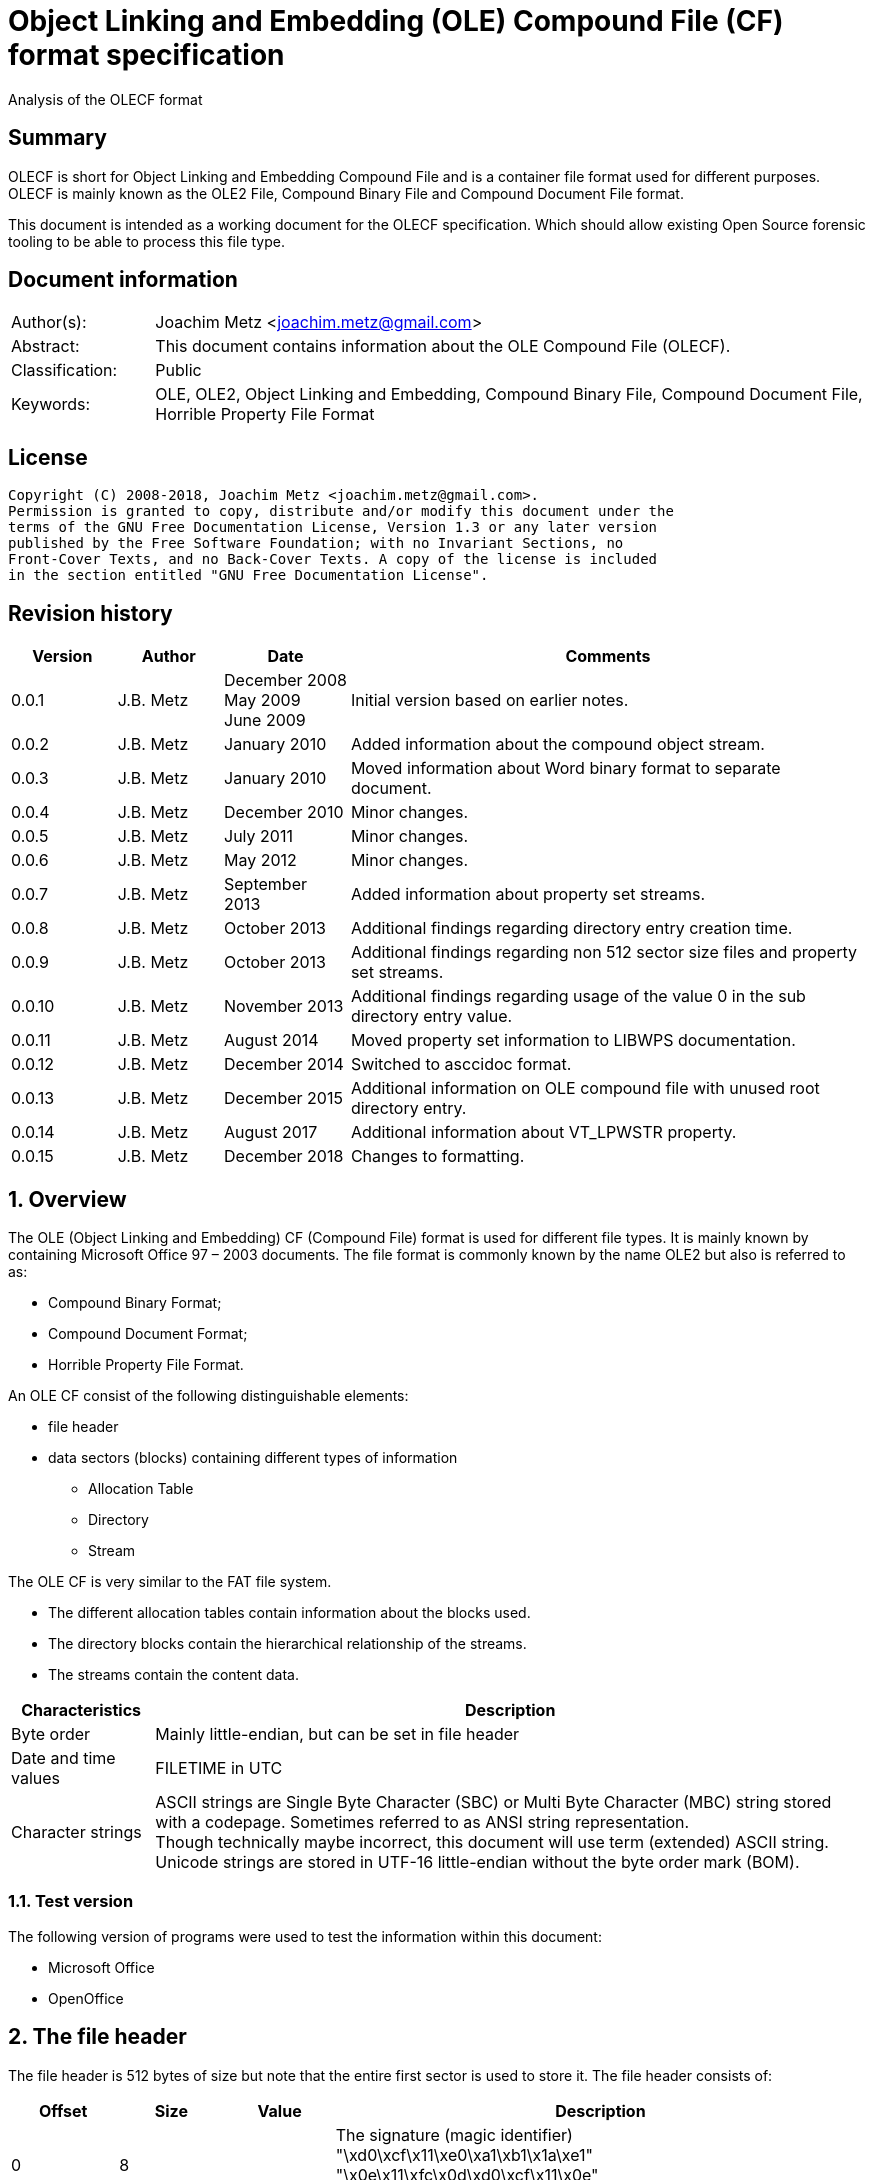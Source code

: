= Object Linking and Embedding (OLE) Compound File (CF) format specification
Analysis of the OLECF format

:toc:
:toclevels: 4

:numbered!:
[abstract]
== Summary

OLECF is short for Object Linking and Embedding Compound File and is a 
container file format used for different purposes. OLECF is mainly known as the 
OLE2 File, Compound Binary File and Compound Document File format.

This document is intended as a working document for the OLECF specification. 
Which should allow existing Open Source forensic tooling to be able to process 
this file type.

[preface]
== Document information

[cols="1,5"]
|===
| Author(s): | Joachim Metz <joachim.metz@gmail.com>
| Abstract: | This document contains information about the OLE Compound File (OLECF).
| Classification: | Public
| Keywords: | OLE, OLE2, Object Linking and Embedding, Compound Binary File, Compound Document File, Horrible Property File Format
|===

[preface]
== License

....
Copyright (C) 2008-2018, Joachim Metz <joachim.metz@gmail.com>.
Permission is granted to copy, distribute and/or modify this document under the 
terms of the GNU Free Documentation License, Version 1.3 or any later version 
published by the Free Software Foundation; with no Invariant Sections, no 
Front-Cover Texts, and no Back-Cover Texts. A copy of the license is included 
in the section entitled "GNU Free Documentation License".
....

[preface]
== Revision history

[cols="1,1,1,5",options="header"]
|===
| Version | Author | Date | Comments
| 0.0.1 | J.B. Metz | December 2008 +
May 2009 +
June 2009 | Initial version based on earlier notes.
| 0.0.2 | J.B. Metz | January 2010 | Added information about the compound object stream.
| 0.0.3 | J.B. Metz | January 2010 | Moved information about Word binary format to separate document.
| 0.0.4 | J.B. Metz | December 2010 | Minor changes.
| 0.0.5 | J.B. Metz | July 2011 | Minor changes.
| 0.0.6 | J.B. Metz | May 2012 | Minor changes.
| 0.0.7 | J.B. Metz | September 2013 | Added information about property set streams.
| 0.0.8 | J.B. Metz | October 2013 | Additional findings regarding directory entry creation time.
| 0.0.9 | J.B. Metz | October 2013 | Additional findings regarding non 512 sector size files and property set streams.
| 0.0.10 | J.B. Metz | November 2013 | Additional findings regarding usage of the value 0 in the sub directory entry value.
| 0.0.11 | J.B. Metz | August 2014 | Moved property set information to LIBWPS documentation.
| 0.0.12 | J.B. Metz | December 2014 | Switched to asccidoc format.
| 0.0.13 | J.B. Metz | December 2015 | Additional information on OLE compound file with unused root directory entry.
| 0.0.14 | J.B. Metz | August 2017 | Additional information about VT_LPWSTR property.
| 0.0.15 | J.B. Metz | December 2018 | Changes to formatting.
|===

:numbered:
== Overview

The OLE (Object Linking and Embedding) CF (Compound File) format is used for 
different file types. It is mainly known by containing Microsoft Office 97 – 
2003 documents. The file format is commonly known by the name OLE2 but also is 
referred to as:

* Compound Binary Format;
* Compound Document Format;
* Horrible Property File Format.

An OLE CF consist of the following distinguishable elements:

* file header
* data sectors (blocks) containing different types of information
** Allocation Table
** Directory
** Stream

The OLE CF is very similar to the FAT file system.

* The different allocation tables contain information about the blocks used.
* The directory blocks contain the hierarchical relationship of the streams.
* The streams contain the content data.

[cols="1,5",options="header"]
|===
| Characteristics | Description
| Byte order | Mainly little-endian, but can be set in file header
| Date and time values | FILETIME in UTC
| Character strings | ASCII strings are Single Byte Character (SBC) or Multi Byte Character (MBC) string stored with a codepage. Sometimes referred to as ANSI string representation. +
Though technically maybe incorrect, this document will use term (extended) ASCII string. +
Unicode strings are stored in UTF-16 little-endian without the byte order mark (BOM).
|===

=== Test version

The following version of programs were used to test the information within this document:

* Microsoft Office
* OpenOffice

== The file header

The file header is 512 bytes of size but note that the entire first sector is used to store it. The file header consists of:

[cols="1,1,1,5",options="header"]
|===
| Offset | Size | Value | Description
| 0 | 8 | | The signature (magic identifier) +
"\xd0\xcf\x11\xe0\xa1\xb1\x1a\xe1" +
"\x0e\x11\xfc\x0d\xd0\xcf\x11\x0e" +
The latter was used by older beta versions of OLE2 files
| 8 | 16 | | Class identifier (GUID)
| 24 | 2 | | Revision number of the file format +
(minor version)
| 26 | 2 | | Version number of the file format +
(major version)
| 28 | 2 | | Byte order identifier +
\xff\xfe big endian +
\xfe\xff little endian
| 30 | 2 | | Size of a sector in the compound document file in power-of-two
| 32 | 2 | | Size of a short-sector (mini-sector) in the short-stream container stream in power-of-two
| 34 | 2 | 0 | [yellow-background]*Reserved (empty value)*
| 36 | 4 | 0 | [yellow-background]*Reserved (empty value)*
| 40 | 4 | 0 | [yellow-background]*Reserved (empty value)*
| 44 | 4 | | Total number of sectors used for the sector allocation table (SAT). +
The SAT is also referred to as the FAT (chain).
| 48 | 4 | | Sector identifier (SID) of first sector of the directory stream (chain).
| 52 | 4 | 0 | [yellow-background]*Reserved (empty value)*
Used for transactioning
| 56 | 4 | | Minimum size of a standard stream (in bytes, most used size is 4096 bytes), streams smaller than this value are stored as short-streams
| 60 | 4 | | Sector identifier (SID) of first sector of the short-sector allocation table (SSAT). +
The SSAT is also referred to as Mini-FAT.
| 64 | 4 | | Total number of sectors used for the short-sector allocation table (SSAT).
| 68 | 4 | | Sector identifier (SID) of first sector of the master sector allocation table (MSAT). +
The MSAT is also referred to as Double Indirect FAT (DIF).
| 72 | 4 | | Total number of sectors used for the master sector allocation table (MSAT).
| 76 | 109 x 4 = 436 | | First part of the master sector allocation table (MSAT) containing 109 sector identifiers (SIDs).
| 512 | ... | | [yellow-background]*Unknown (empty value)*
|===

=== File format version


[cols="1,1,5",options="header"]
|===
| Major version | Minor version | Description
| 3 | 33 | 
| 3 | 62 | Used by Microsoft Office 2010 (14.0)
| 4 | 62 | Used by msninfo.dat
|===

== The allocation table

The OLE CF format contains multiple types of allocation tables:

* the Master Sector Allocation Table (MSAT);
* the Sector Allocation Table (SAT);
* the Short Sector Allocation Table (SSAT).

The allocation table contains an array of entries up to the sector size. An 
entry consists of:

[cols="1,1,1,5",options="header"]
|===
| Offset | Size | Value | Description
| 0 | 4 | | Sector identifier (SID)
|===

Certain sector identifiers are used for the following purposes:

[cols="1,5",options="header"]
|===
| Sector identifier | Description
| 0xfffffffc (-4) | Marks the sector as used for the MSAT
| 0xfffffffd (-3) | Marks the sector as used for the SAT
| 0xfffffffe (-2) | Marks the sector as the end of the sector (FAT) chain
| 0xffffffff (-1) | Marks the sector as unused (free)
|===

The actual file offset for a SID can be determined as following:
....
file offset = ( SID + 1 ) x sector size
....

The SID needs to be corrected by 1 to account for the first sector that 
contains the file header.

=== Master Sector Allocation Table (MSAT)

The MSAT start at offset 76 in the file header. The MSAT contains sector 
identifiers (SID) that refer to where SAT sector are situated in the OLE CF. In 
the file header there is room for 109 SID and [yellow-background]*last SID
does not point to the next MSAT sector as in the MSAT sectors.*

The MSAT does not contain a end of chain value, non used SIDs are marked as 
unused.

If the MSAT is larger than 109 SIDs additional MSAT sectors are used. The first 
MSAT sector can be found by the SID at offset 68 in the file header. It 
contains 0xfffffffe if the OLE CF does not contain any additional MSAT sectors. 
The MSAT sector contains similar data as the MSAT in the file header except 
that the last SID in the sector is used to point to the next MSAT sector. This 
value should be 0xfffffffe is the sector is the last sector in the MSAT chain.

The number of SIDs in a MSAT sector can be determined as following:
....
number of SIDs = ( sector size / 4 ) - 1
....

=== Sector Allocation Table (SAT)

The SAT sectors can be determined by the MSAT. The SAT contains chains of 
sector identifiers (SID) that refer to the next sector in the chain or the end 
of the chain. A SID chain contains the sequence of sectors in a stream.

The number of SIDs in a SAT sector can be determined as following:
....
number of SIDs = ( sector size / 4 )
....

=== Short Sector Allocation Table (SSAT)

The SSAT sectors can be determined by the MSAT. The SAT contains chains of 
sector identifiers (SID) that refer to the next sector in the chain or the end 
of the chain. A SID chain contains the sequence of sectors in a stream.

The number of SIDs in a SSAT sector can be determined as following:
....
number of SIDs = ( sector size / 4 )
....

== The directory

The directory consists of multiple entries. 

A directory entry is 128 bytes of size and consists of:

[cols="1,1,1,5",options="header"]
|===
| Offset | Size | Value | Description
| 0 | 64 | | The directory name in UTF-16 without the byte order mark (BOM) but with an end-of-string character
| 64 | 2 | | The byte size of the directory name including the end-of-string character +
a name of 4 characters has a size of 10 +
( 4 + 1 ) x 2 = 10
| 66 | 1 | | The type of the directory entry +
See section: <<directory_entry_types,Directory entry types>>
| 67 | 1 | | The node color of the directory entry. +
It refers to the color of the node in a red-black tree. +
0x00 red +
0x01 black
| 68 | 4 | | The directory identifier of the previous directory entry +
The value is -1 if no previous directory entry is present
| 72 | 4 | | The directory identifier of the next directory entry +
The value is -1 if no next directory entry is present
| 76 | 4 | | The directory identifier of the sub directory entry +
The value is -1 if no sub directory entry is present.
| 80 | 16 | | Class identifier
| 96 | 4 | | User flags
| 100 | 8 | | Creation time +
Contains a FILETIME
| 108 | 8 | | Modification time +
Contains a FILETIME
| 116 | 4 | | Sector identifier (SID) of the first sector of the directory +
Refers to the SID of a stream or the SID of short-stream container stream
| 120 | 4 | | The byte size of the directory +
Refers to the size of a stream or the size of a short-stream container stream
| 124 | 4 | | [yellow-background]*Reserved*
|===

[NOTE]
In Office template OLECF files the creation time can be set to -1 
(0xffffffffffffffff). It is unknown what this value should represent. This 
behavior has not been observed for the modification time.

[NOTE]
Some OLECF files can also use 0 to indicate there is no sub directory entry. 
The approach libolecf as of version 20131108 uses to handle this scenario is to 
check if directory entry 0 is the Root Entry and do not allow the sub directory 
entry to be set multiple times if not 0.

[yellow-background]*Is there a difference in how empty directory entries are stored?*
....
00000000: 00 00 00 00 00 00 00 00  00 00 00 00 00 00 00 00   ........ ........
00000010: 00 00 00 00 00 00 00 00  00 00 00 00 00 00 00 00   ........ ........
00000020: 00 00 00 00 00 00 00 00  00 00 00 00 00 00 00 00   ........ ........
00000030: 00 00 00 00 00 00 00 00  00 00 00 00 00 00 00 00   ........ ........
00000040: 00 00 00 00 ff ff ff ff  ff ff ff ff ff ff ff ff   ........ ........
00000050: 00 00 00 00 00 00 00 00  00 00 00 00 00 00 00 00   ........ ........
00000060: 00 00 00 00 00 00 00 00  00 00 00 00 00 00 00 00   ........ ........
00000070: 00 00 00 00 fe ff ff ff  00 00 00 00 00 00 00 00   ........ ........
....

[NOTE]
Some OLECF files do not have directory entries at all.

=== [[directory_entry_types]]Directory entry types

[cols="1,1,5",options="header"]
|===
| Value | Identifier | Description
| 0x00 | | empty
| 0x01 | | storage
| 0x02 | | stream
| 0x03 | | lock bytes
| 0x04 | | property
| 0x05 | | root storage
|===

=== Root directory

A directory with the name "RootEntry" should be the first directory entry in 
the directory chain (stream). The root directory should have a type of 0x05. 
Some older implementations of OLE CF only store the name "R".

[NOTE]
There does not necessary need to be a root directory entry, assuming the OLE CF 
has no directory entries at all, or the root directory entry can be marked 
unused.

=== Short-sector streams

When the size of a stream is smaller than the minimum size of a standard stream 
the data of that stream is stored in the short-sector stream. The size and the 
sector identifier of the short-sector stream is stored in the root directory.

[yellow-background]*TODO: describe how to determine the file offset of a SSAT identifier (SSID)?*

The actual file offset for a SSID can be determined as following:
....
file offset = ( SSID x short-sector size ) + offset short-sector stream
....

=== Shared property streams

[yellow-background]*All shared property sets are identified by a stream or 
storage name with the prefix "\005" (or 0x05) to show that it is a property set 
that can be shared among applications. The Summary Information property set is 
no exception. The name of the stream that contains the Summary Information 
property set is: "\005SummaryInformation"*

== Compound object stream

[yellow-background]*The object stream contains binary data for embedded 
objects. Word has no knowledge of the contents of this stream.*

The compound object specifies the Clipboard Format and the display name of the 
linked object or embedded object. The compound object stream has the name 
"\1CompObj". A compound object consists of:

* the compound object header
* the compound object stream

[cols="1,5",options="header"]
|===
| Characteristics | Description
| Byte order | [yellow-background]*Dependent on the byte order in the OLECF file header?*
| Date and time values | 
| Character strings | ASCII strings are Single Byte Character (SBC) or Multi Byte Character (MBC) string stored with a codepage. Sometimes referred to as ANSI string representation. +
Though technically maybe incorrect, this document will use term (extended) ASCII string. +
Unicode strings are stored in UTF-16 little-endian without the byte order mark (BOM).
|===

=== The compound object header

The compound object header 28 bytes of size and consists of:

[cols="1,1,1,5",options="header"]
|===
| Offset | Size | Value | Description
| 0 | 4 | 0 | [yellow-background]*Unknown (Reserved)* +
[yellow-background]*16-bit 1 followed by 0xfe 0xff (little-endian)*
| 4 | 4 | | [yellow-background]*Unknown (Version)*
| 8 | 20 | [yellow-background]*Unknown (Reserved)* +
[yellow-background]*32-bit -1 followed by a GUID*
|===

=== The compound object stream

The compound object stream is variable of size and consists of:

[cols="1,1,1,5",options="header"]
|===
| Offset | Size | Value | Description
| 0 | 4 | | User type string size
| 4 | ... | | User type string +
extended ASCII string terminated by an end-of-string character
| ... | 4 | | Clipboard format data size +
0xfffffffe => 4 bytes standard clipboard format identifier +
0xffffffff => 4 bytes standard clipboard format identifier +
1 to 0x190 => registered clipboard format identifier data size +
0 => no data present
| ... | ... | | Clipboard format data +
A 4 byte standard clipboard format identifier or an extended ASCII string terminated by an end-of-string character contain the the name of a registered clipboard format identifier.
| ... | 4 | | Reserved string size +
If this value is 0 or > 0x28 the remainder of the compound object stream should be ignored
| ... | ... | | Reserved string +
extended ASCII string terminated by an end-of-string character
| ... | 4 | | Unicode marker +
If this value is not 0x71b239f4 the remainder of the compound object stream should be ignored
| ... | 4 | | Unicode user type string size
| ... | ... | | Unicode user type string +
UTF-16 little-endian string terminated by an end-of-string character
| ... | 4 | | Unicode clipboard format data size +
0xfffffffe => 4 bytes standard clipboard format identifier +
0xffffffff => 4 bytes standard clipboard format identifier +
1 to 0xfffffffd => registered clipboard format identifier data size +
0 => no data present
| ... | ... | | Unicode clipboard format data +
A 4 byte standard clipboard format identifier or an extended ASCII string terminated by an end-of-string character contain the the name of a registered clipboard format identifier.
| ... | 4 | | Unicode reserved string size
| ... | ... | | Unicode reserved string +
UTF-16 little-endian string terminated by an end-of-string character
|===

==== Standard clipboard format identifiers


[cols="1,1,5",options="header"]
|===
| Value | Identifier | Description
| 0x00000002 | CF_BITMAP | Bitmap16 Object structure (BMP)
| 0x00000003 | CF_METAFILEPICT | Windows Metafile (WMF)
| | | 
| 0x00000008 | CF_DIB | Device Independent Bitmap Object structure (WMF DIB)
| | | 
| 0x0000000e | CF_ENHMETAFILE | Enhanced Metafile (EMF)
|===

==== Registered clipboard format identifiers

[yellow-background]*TODO*

== Property set streams

Certain streams are property set streams. These streams contain information 
defined as properties. A property set stream consists of:

* the property set header
* the property set section list
* multiple the property set sections consisting of
** the property set section header
** the property set properties list
** multiple property set properties

[cols="1,5",options="header"]
|===
| Characteristics | Description
| Byte order | Dependent on the byte order value in the property set header
| Date and time values | 
| Character strings | ASCII strings are Single Byte Character (SBC) or Multi Byte Character (MBC) string stored with a codepage. Sometimes referred to as ANSI string representation. +
Though technically maybe incorrect, this document will use term (extended) ASCII string. +
Unicode strings are stored in UTF-16 little-endian without the byte order mark (BOM).
|===

=== The property set header

The property set header is 28 bytes of size and consists of:

[cols="1,1,1,5",options="header"]
|===
| Offset | Size | Value | Description
| 0 | 2 | | The byte order +
\xff\xfe big endian +
\xfe\xff little endian
| 2 | 2 | | The format
| 4 | 4 | | The system version +
The upper 16-bit contain the operating platform type +
[yellow-background]*0x0000 for Win16* +
[yellow-background]*0x0001 for Macintosh* +
[yellow-background]*0x0002 for Win32*
| 8 | 16 | | The class identifier
| 24 | 4 | | The number of sections in the stream
|===

=== The property set section list

The property set header is followed by the property set section list entries. A 
property set section list entry is 20 bytes of size and consists of:

[cols="1,1,1,5",options="header"]
|===
| Offset | Size | Value | Description
| 0 | 16 | | The class identifier
| 16 | 4 | | The offset relative from the start of the property set header
|===

==== The property set class identifier

The following property set identifiers are known to be used. For more 
information about the property sets and values see: https://github.com/libyal/libfwps/blob/master/documentation/Windows%20Property%20Store%20format.asciidoc[[LIBFWPS\]].

[cols="1,1",options="header"]
|===
| Class identifier | Description
| f29f85e0-4ff9-1068-ab91-08002b27b3d9 | Summary information +
(FMTID_SummaryInformation)
| d5cdd502-2e9c-101b-9397-08002b2cf9ae | Document summary information +
(FMTID_DocSummaryInformation)
|===

=== The property set section header

A property set section header is 8 bytes of size and consists of:

[cols="1,1,1,5",options="header"]
|===
| Offset | Size | Value | Description
| 0 | 4 | | The properties data size
| 4 | 4 | | The number of properties in the section
|===

=== The property set section property list

The property set section header is followed by the property set section 
property list entries. A property set section property list entry is 8 bytes of 
size and consists of:

[cols="1,1,1,5",options="header"]
|===
| Offset | Size | Value | Description
| 0 | 4 | | The property identifier
| 4 | 4 | | The property data offset +
The offset is relative from the start of the property set section header
|===

=== The property set section property

The property set section property list is followed by the property set section 
properties. A property set section property is variable of size and consists of:

[cols="1,1,1,5",options="header"]
|===
| Offset | Size | Value | Description
| 0 | 4 | | The property value type +
Contains an OLE defines property (variant) types. Also see https://github.com/libyal/libfole/blob/master/documentation/OLE%20definitions.asciidoc[[LIBFOLE\]].
| 4 | ... | | The property value data
|===

[NOTE] The size of a VT_LPWSTR is stored as number of characters.

== Notes

There are multiple type of data sectors
* MSAT sector (marked by 0xfffffffd (-3) in the SAT) +
Consist of ( sector size / 4 ) MSAT sector values
* SAT sector (marked by 0xfffffffc (-4) in the SAT) +
Consist of ( sector size / 4 ) SAT sector values
* directory sector +
Consists of ( sector size / short-sector size ) directory entries
* empty sector (marked by 0xffffffff (-1) in the SAT)
* other sector (marked by a positive value in the SAT)

an 0xfffffffe (-2) in the SAT marks end of chain

msinfo.exe
http://msdn.microsoft.com/en-us/library/windows/desktop/aa370310(v=vs.85).aspx

:numbered!:
[appendix]
== References

[cols="1,5",options="header"]
|===
| Title: | DIG2000 File format proposal – Appendix A
| Author(s): | Digital Imaging Group 
| URL: | http://www.i3a.org/pdf/wg1n1017.pdf
| Date: | October 30, 1998
|===

[cols="1,5",options="header"]
|===
| Title: | OpenOffice - Microsoft Compound Document File Format
| Author(s): | Daniel Rentz
| URL: | http://sc.openoffice.org/compdocfileformat.pdf
| Date: | August 30, 2004
|===

[cols="1,5",options="header"]
|===
| Title: | Advanced Authoring Format (AAF) Low-Level Container Specification v1.0.1
| Author(s): | AAF Association
| URL: | http://sourceforge.net/projects/aaf/
| Date: | 2004
|===

[cols="1,5",options="header"]
|===
| Title: | Windows Compound Binary File Format Specification 
| Author(s): | Microsoft
| URL: | http://download.microsoft.com/download/0/B/E/0BE8BDD7-E5E8-422A-ABFD-4342ED7AD886/WindowsCompoundBinaryFileFormatSpecification.pdf
| Date: | 2007
|===

`[LIBFOLE]`

[cols="1,5",options="header"]
|===
| Title: | Object Linking and Embedding (OLE) definitions
| Author(s): | Joachim Metz
| Date: | September 2009
| URL: | https://github.com/libyal/libfole/blob/master/documentation/OLE%20definitions.asciidoc
|===

`[LIBFWPS]`

[cols="1,5",options="header"]
|===
| Title: | Windows Property Store format
| Author(s): | Joachim Metz
| Date: | June 2013
| URL: | https://github.com/libyal/libfwps/blob/master/documentation/Windows%20Property%20Store%20format.asciidoc
|===

`[MSDN]`

[cols="1,5",options="header"]
|===
| Title: | Microsoft Developer Network
| URL: | http://msdn.microsoft.com/
|===

[cols="1,5",options="header"]
|===
| Title: | The Summary Information Property Set
| URL: | http://msdn.microsoft.com/en-us/library/aa380376(VS.85).aspx +
http://msdn.microsoft.com/en-us/library/windows/desktop/aa380376%28v=vs.85%29.aspx
|===

[cols="1,5",options="header"]
|===
| Title: | Summary Information Stream Property Set
| URL: | http://msdn.microsoft.com/en-us/library/aa372045.aspx 
|===

[cols="1,5",options="header"]
|===
| Title: | SummaryInformation
| URL: | http://msdn.microsoft.com/en-us/library/dd942545.aspx
|===

[cols="1,5",options="header"]
|===
| Title: | PIDSI
| URL: | http://msdn.microsoft.com/en-us/library/dd925819%28v=office.12%29.aspx
|===

[cols="1,5",options="header"]
|===
| Title: | PIDDSI
| URL: | http://msdn.microsoft.com/en-us/library/dd945671%28v=office.12%29.aspx 
|===

`[MS-OLEPS]`

[cols="1,5",options="header"]
|===
| Title: | `[MS-OLEPS]` Object Linking and Embedding (OLE) Property Set Data Structures
| URL: | http://msdn.microsoft.com/
| Date: | August 12, 2009
|===

`[MS-OLEDS]`

[cols="1,5",options="header"]
|===
| Title: | `[MS-OLEDS]` Object Linking and Embedding (OLE) Data Structures Structures
| URL: | http://msdn.microsoft.com/
| Date: | December 18, 2009
|===

[appendix]
== GNU Free Documentation License
Version 1.3, 3 November 2008
Copyright © 2000, 2001, 2002, 2007, 2008 Free Software Foundation, Inc. 
<http://fsf.org/>

Everyone is permitted to copy and distribute verbatim copies of this license 
document, but changing it is not allowed.

=== 0. PREAMBLE
The purpose of this License is to make a manual, textbook, or other functional 
and useful document "free" in the sense of freedom: to assure everyone the 
effective freedom to copy and redistribute it, with or without modifying it, 
either commercially or noncommercially. Secondarily, this License preserves for 
the author and publisher a way to get credit for their work, while not being 
considered responsible for modifications made by others.

This License is a kind of "copyleft", which means that derivative works of the 
document must themselves be free in the same sense. It complements the GNU 
General Public License, which is a copyleft license designed for free software.

We have designed this License in order to use it for manuals for free software, 
because free software needs free documentation: a free program should come with 
manuals providing the same freedoms that the software does. But this License is 
not limited to software manuals; it can be used for any textual work, 
regardless of subject matter or whether it is published as a printed book. We 
recommend this License principally for works whose purpose is instruction or 
reference.

=== 1. APPLICABILITY AND DEFINITIONS
This License applies to any manual or other work, in any medium, that contains 
a notice placed by the copyright holder saying it can be distributed under the 
terms of this License. Such a notice grants a world-wide, royalty-free license, 
unlimited in duration, to use that work under the conditions stated herein. The 
"Document", below, refers to any such manual or work. Any member of the public 
is a licensee, and is addressed as "you". You accept the license if you copy, 
modify or distribute the work in a way requiring permission under copyright law.

A "Modified Version" of the Document means any work containing the Document or 
a portion of it, either copied verbatim, or with modifications and/or 
translated into another language.

A "Secondary Section" is a named appendix or a front-matter section of the 
Document that deals exclusively with the relationship of the publishers or 
authors of the Document to the Document's overall subject (or to related 
matters) and contains nothing that could fall directly within that overall 
subject. (Thus, if the Document is in part a textbook of mathematics, a 
Secondary Section may not explain any mathematics.) The relationship could be a 
matter of historical connection with the subject or with related matters, or of 
legal, commercial, philosophical, ethical or political position regarding them.

The "Invariant Sections" are certain Secondary Sections whose titles are 
designated, as being those of Invariant Sections, in the notice that says that 
the Document is released under this License. If a section does not fit the 
above definition of Secondary then it is not allowed to be designated as 
Invariant. The Document may contain zero Invariant Sections. If the Document 
does not identify any Invariant Sections then there are none.

The "Cover Texts" are certain short passages of text that are listed, as 
Front-Cover Texts or Back-Cover Texts, in the notice that says that the 
Document is released under this License. A Front-Cover Text may be at most 5 
words, and a Back-Cover Text may be at most 25 words.

A "Transparent" copy of the Document means a machine-readable copy, represented 
in a format whose specification is available to the general public, that is 
suitable for revising the document straightforwardly with generic text editors 
or (for images composed of pixels) generic paint programs or (for drawings) 
some widely available drawing editor, and that is suitable for input to text 
formatters or for automatic translation to a variety of formats suitable for 
input to text formatters. A copy made in an otherwise Transparent file format 
whose markup, or absence of markup, has been arranged to thwart or discourage 
subsequent modification by readers is not Transparent. An image format is not 
Transparent if used for any substantial amount of text. A copy that is not 
"Transparent" is called "Opaque".

Examples of suitable formats for Transparent copies include plain ASCII without 
markup, Texinfo input format, LaTeX input format, SGML or XML using a publicly 
available DTD, and standard-conforming simple HTML, PostScript or PDF designed 
for human modification. Examples of transparent image formats include PNG, XCF 
and JPG. Opaque formats include proprietary formats that can be read and edited 
only by proprietary word processors, SGML or XML for which the DTD and/or 
processing tools are not generally available, and the machine-generated HTML, 
PostScript or PDF produced by some word processors for output purposes only.

The "Title Page" means, for a printed book, the title page itself, plus such 
following pages as are needed to hold, legibly, the material this License 
requires to appear in the title page. For works in formats which do not have 
any title page as such, "Title Page" means the text near the most prominent 
appearance of the work's title, preceding the beginning of the body of the text.

The "publisher" means any person or entity that distributes copies of the 
Document to the public.

A section "Entitled XYZ" means a named subunit of the Document whose title 
either is precisely XYZ or contains XYZ in parentheses following text that 
translates XYZ in another language. (Here XYZ stands for a specific section 
name mentioned below, such as "Acknowledgements", "Dedications", 
"Endorsements", or "History".) To "Preserve the Title" of such a section when 
you modify the Document means that it remains a section "Entitled XYZ" 
according to this definition.

The Document may include Warranty Disclaimers next to the notice which states 
that this License applies to the Document. These Warranty Disclaimers are 
considered to be included by reference in this License, but only as regards 
disclaiming warranties: any other implication that these Warranty Disclaimers 
may have is void and has no effect on the meaning of this License.

=== 2. VERBATIM COPYING
You may copy and distribute the Document in any medium, either commercially or 
noncommercially, provided that this License, the copyright notices, and the 
license notice saying this License applies to the Document are reproduced in 
all copies, and that you add no other conditions whatsoever to those of this 
License. You may not use technical measures to obstruct or control the reading 
or further copying of the copies you make or distribute. However, you may 
accept compensation in exchange for copies. If you distribute a large enough 
number of copies you must also follow the conditions in section 3.

You may also lend copies, under the same conditions stated above, and you may 
publicly display copies.

=== 3. COPYING IN QUANTITY
If you publish printed copies (or copies in media that commonly have printed 
covers) of the Document, numbering more than 100, and the Document's license 
notice requires Cover Texts, you must enclose the copies in covers that carry, 
clearly and legibly, all these Cover Texts: Front-Cover Texts on the front 
cover, and Back-Cover Texts on the back cover. Both covers must also clearly 
and legibly identify you as the publisher of these copies. The front cover must 
present the full title with all words of the title equally prominent and 
visible. You may add other material on the covers in addition. Copying with 
changes limited to the covers, as long as they preserve the title of the 
Document and satisfy these conditions, can be treated as verbatim copying in 
other respects.

If the required texts for either cover are too voluminous to fit legibly, you 
should put the first ones listed (as many as fit reasonably) on the actual 
cover, and continue the rest onto adjacent pages.

If you publish or distribute Opaque copies of the Document numbering more than 
100, you must either include a machine-readable Transparent copy along with 
each Opaque copy, or state in or with each Opaque copy a computer-network 
location from which the general network-using public has access to download 
using public-standard network protocols a complete Transparent copy of the 
Document, free of added material. If you use the latter option, you must take 
reasonably prudent steps, when you begin distribution of Opaque copies in 
quantity, to ensure that this Transparent copy will remain thus accessible at 
the stated location until at least one year after the last time you distribute 
an Opaque copy (directly or through your agents or retailers) of that edition 
to the public.

It is requested, but not required, that you contact the authors of the Document 
well before redistributing any large number of copies, to give them a chance to 
provide you with an updated version of the Document.

=== 4. MODIFICATIONS
You may copy and distribute a Modified Version of the Document under the 
conditions of sections 2 and 3 above, provided that you release the Modified 
Version under precisely this License, with the Modified Version filling the 
role of the Document, thus licensing distribution and modification of the 
Modified Version to whoever possesses a copy of it. In addition, you must do 
these things in the Modified Version:

A. Use in the Title Page (and on the covers, if any) a title distinct from that 
of the Document, and from those of previous versions (which should, if there 
were any, be listed in the History section of the Document). You may use the 
same title as a previous version if the original publisher of that version 
gives permission. 

B. List on the Title Page, as authors, one or more persons or entities 
responsible for authorship of the modifications in the Modified Version, 
together with at least five of the principal authors of the Document (all of 
its principal authors, if it has fewer than five), unless they release you from 
this requirement. 

C. State on the Title page the name of the publisher of the Modified Version, 
as the publisher. 

D. Preserve all the copyright notices of the Document. 

E. Add an appropriate copyright notice for your modifications adjacent to the 
other copyright notices. 

F. Include, immediately after the copyright notices, a license notice giving 
the public permission to use the Modified Version under the terms of this 
License, in the form shown in the Addendum below. 

G. Preserve in that license notice the full lists of Invariant Sections and 
required Cover Texts given in the Document's license notice. 

H. Include an unaltered copy of this License. 

I. Preserve the section Entitled "History", Preserve its Title, and add to it 
an item stating at least the title, year, new authors, and publisher of the 
Modified Version as given on the Title Page. If there is no section Entitled 
"History" in the Document, create one stating the title, year, authors, and 
publisher of the Document as given on its Title Page, then add an item 
describing the Modified Version as stated in the previous sentence. 

J. Preserve the network location, if any, given in the Document for public 
access to a Transparent copy of the Document, and likewise the network 
locations given in the Document for previous versions it was based on. These 
may be placed in the "History" section. You may omit a network location for a 
work that was published at least four years before the Document itself, or if 
the original publisher of the version it refers to gives permission. 

K. For any section Entitled "Acknowledgements" or "Dedications", Preserve the 
Title of the section, and preserve in the section all the substance and tone of 
each of the contributor acknowledgements and/or dedications given therein. 

L. Preserve all the Invariant Sections of the Document, unaltered in their text 
and in their titles. Section numbers or the equivalent are not considered part 
of the section titles. 

M. Delete any section Entitled "Endorsements". Such a section may not be 
included in the Modified Version. 

N. Do not retitle any existing section to be Entitled "Endorsements" or to 
conflict in title with any Invariant Section. 

O. Preserve any Warranty Disclaimers. 

If the Modified Version includes new front-matter sections or appendices that 
qualify as Secondary Sections and contain no material copied from the Document, 
you may at your option designate some or all of these sections as invariant. To 
do this, add their titles to the list of Invariant Sections in the Modified 
Version's license notice. These titles must be distinct from any other section 
titles.

You may add a section Entitled "Endorsements", provided it contains nothing but 
endorsements of your Modified Version by various parties—for example, 
statements of peer review or that the text has been approved by an organization 
as the authoritative definition of a standard.

You may add a passage of up to five words as a Front-Cover Text, and a passage 
of up to 25 words as a Back-Cover Text, to the end of the list of Cover Texts 
in the Modified Version. Only one passage of Front-Cover Text and one of 
Back-Cover Text may be added by (or through arrangements made by) any one 
entity. If the Document already includes a cover text for the same cover, 
previously added by you or by arrangement made by the same entity you are 
acting on behalf of, you may not add another; but you may replace the old one, 
on explicit permission from the previous publisher that added the old one.

The author(s) and publisher(s) of the Document do not by this License give 
permission to use their names for publicity for or to assert or imply 
endorsement of any Modified Version.

=== 5. COMBINING DOCUMENTS
You may combine the Document with other documents released under this License, 
under the terms defined in section 4 above for modified versions, provided that 
you include in the combination all of the Invariant Sections of all of the 
original documents, unmodified, and list them all as Invariant Sections of your 
combined work in its license notice, and that you preserve all their Warranty 
Disclaimers.

The combined work need only contain one copy of this License, and multiple 
identical Invariant Sections may be replaced with a single copy. If there are 
multiple Invariant Sections with the same name but different contents, make the 
title of each such section unique by adding at the end of it, in parentheses, 
the name of the original author or publisher of that section if known, or else 
a unique number. Make the same adjustment to the section titles in the list of 
Invariant Sections in the license notice of the combined work.

In the combination, you must combine any sections Entitled "History" in the 
various original documents, forming one section Entitled "History"; likewise 
combine any sections Entitled "Acknowledgements", and any sections Entitled 
"Dedications". You must delete all sections Entitled "Endorsements".

=== 6. COLLECTIONS OF DOCUMENTS
You may make a collection consisting of the Document and other documents 
released under this License, and replace the individual copies of this License 
in the various documents with a single copy that is included in the collection, 
provided that you follow the rules of this License for verbatim copying of each 
of the documents in all other respects.

You may extract a single document from such a collection, and distribute it 
individually under this License, provided you insert a copy of this License 
into the extracted document, and follow this License in all other respects 
regarding verbatim copying of that document.

=== 7. AGGREGATION WITH INDEPENDENT WORKS
A compilation of the Document or its derivatives with other separate and 
independent documents or works, in or on a volume of a storage or distribution 
medium, is called an "aggregate" if the copyright resulting from the 
compilation is not used to limit the legal rights of the compilation's users 
beyond what the individual works permit. When the Document is included in an 
aggregate, this License does not apply to the other works in the aggregate 
which are not themselves derivative works of the Document.

If the Cover Text requirement of section 3 is applicable to these copies of the 
Document, then if the Document is less than one half of the entire aggregate, 
the Document's Cover Texts may be placed on covers that bracket the Document 
within the aggregate, or the electronic equivalent of covers if the Document is 
in electronic form. Otherwise they must appear on printed covers that bracket 
the whole aggregate.

=== 8. TRANSLATION
Translation is considered a kind of modification, so you may distribute 
translations of the Document under the terms of section 4. Replacing Invariant 
Sections with translations requires special permission from their copyright 
holders, but you may include translations of some or all Invariant Sections in 
addition to the original versions of these Invariant Sections. You may include 
a translation of this License, and all the license notices in the Document, and 
any Warranty Disclaimers, provided that you also include the original English 
version of this License and the original versions of those notices and 
disclaimers. In case of a disagreement between the translation and the original 
version of this License or a notice or disclaimer, the original version will 
prevail.

If a section in the Document is Entitled "Acknowledgements", "Dedications", or 
"History", the requirement (section 4) to Preserve its Title (section 1) will 
typically require changing the actual title.

=== 9. TERMINATION
You may not copy, modify, sublicense, or distribute the Document except as 
expressly provided under this License. Any attempt otherwise to copy, modify, 
sublicense, or distribute it is void, and will automatically terminate your 
rights under this License.

However, if you cease all violation of this License, then your license from a 
particular copyright holder is reinstated (a) provisionally, unless and until 
the copyright holder explicitly and finally terminates your license, and (b) 
permanently, if the copyright holder fails to notify you of the violation by 
some reasonable means prior to 60 days after the cessation.

Moreover, your license from a particular copyright holder is reinstated 
permanently if the copyright holder notifies you of the violation by some 
reasonable means, this is the first time you have received notice of violation 
of this License (for any work) from that copyright holder, and you cure the 
violation prior to 30 days after your receipt of the notice.

Termination of your rights under this section does not terminate the licenses 
of parties who have received copies or rights from you under this License. If 
your rights have been terminated and not permanently reinstated, receipt of a 
copy of some or all of the same material does not give you any rights to use it.

=== 10. FUTURE REVISIONS OF THIS LICENSE
The Free Software Foundation may publish new, revised versions of the GNU Free 
Documentation License from time to time. Such new versions will be similar in 
spirit to the present version, but may differ in detail to address new problems 
or concerns. See http://www.gnu.org/copyleft/.

Each version of the License is given a distinguishing version number. If the 
Document specifies that a particular numbered version of this License "or any 
later version" applies to it, you have the option of following the terms and 
conditions either of that specified version or of any later version that has 
been published (not as a draft) by the Free Software Foundation. If the 
Document does not specify a version number of this License, you may choose any 
version ever published (not as a draft) by the Free Software Foundation. If the 
Document specifies that a proxy can decide which future versions of this 
License can be used, that proxy's public statement of acceptance of a version 
permanently authorizes you to choose that version for the Document.

=== 11. RELICENSING
"Massive Multiauthor Collaboration Site" (or "MMC Site") means any World Wide 
Web server that publishes copyrightable works and also provides prominent 
facilities for anybody to edit those works. A public wiki that anybody can edit 
is an example of such a server. A "Massive Multiauthor Collaboration" (or 
"MMC") contained in the site means any set of copyrightable works thus 
published on the MMC site.

"CC-BY-SA" means the Creative Commons Attribution-Share Alike 3.0 license 
published by Creative Commons Corporation, a not-for-profit corporation with a 
principal place of business in San Francisco, California, as well as future 
copyleft versions of that license published by that same organization.

"Incorporate" means to publish or republish a Document, in whole or in part, as 
part of another Document.

An MMC is "eligible for relicensing" if it is licensed under this License, and 
if all works that were first published under this License somewhere other than 
this MMC, and subsequently incorporated in whole or in part into the MMC, (1) 
had no cover texts or invariant sections, and (2) were thus incorporated prior 
to November 1, 2008.

The operator of an MMC Site may republish an MMC contained in the site under 
CC-BY-SA on the same site at any time before August 1, 2009, provided the MMC 
is eligible for relicensing.

